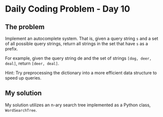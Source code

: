 * Daily Coding Problem - Day 10
** The problem
Implement an autocomplete system. That is, given a query string ~s~ and a set of all possible
query strings, return all strings in the set that have ~s~ as a prefix.

For example, given the query string de and the set of strings ~[dog, deer, deal]~,
return ~[deer, deal]~.

Hint: Try preprocessing the dictionary into a more efficient data structure
to speed up queries.
** My solution
My solution utilizes an n-ary search tree implemented as a Python class,
~WordSearchTree~.
